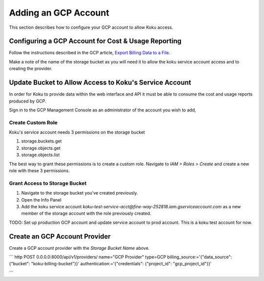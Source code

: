 Adding an GCP Account
#####################

This section describes how to configure your GCP account to allow Koku access.


Configuring a GCP Account for Cost & Usage Reporting
*****************************************************

Follow the instructions described in the GCP article, `Export Billing Data to a File <https://cloud.google.com/billing/docs/how-to/export-data-file>`_.

Make a note of the name of the storage bucket as you will need it to allow the koku service account access and to creating the provider.


Update Bucket to Allow Access to Koku's Service Account
*******************************************************

In order for Koku to provide data within the web interface and API it must be able to consume the cost and usage reports produced by GCP.

Sign in to the GCP Management Console as an administrator of the account you wish to add,


Create Custom Role
------------------

Koku's service account needs 3 permissions on the storage bucket

#. storage.buckets.get
#. storage.objects.get
#. storage.objects.list

The best way to grant these permissions is to create a custom role. Navigate to `IAM > Roles > Create` and create a new role with these 3 permissions.


Grant Access to Storage Bucket
------------------------------

#. Navigate to the storage bucket you've created previously.
#. Open the Info Panel
#. Add the koku service account `koku-test-service-acct@fine-way-252818.iam.gserviceaccount.com` as a new member of the storage account with the role previously created.

TODO: Set up production GCP account and update service account to prod account. This is a koku test account for now.


Create an GCP Account Provider
******************************

Create a GCP account provider with the *Storage Bucket Name* above.

```
http POST 0.0.0.0:8000/api/v1/providers/ name="GCP Provider" type=GCP billing_source:='{"data_source": {"bucket": "koku-billing-bucket"}}' authentication:='{"credentials": {"project_id": "gcp_project_id"}}'

```
